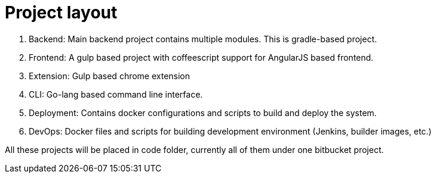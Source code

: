 Project layout
==============


1. Backend: Main backend project contains multiple modules. This is gradle-based project.
2. Frontend: A gulp based project with coffeescript support for AngularJS based frontend.
3. Extension: Gulp based chrome extension
4. CLI: Go-lang based command line interface.
5. Deployment: Contains docker configurations and scripts to build and deploy the system.
6. DevOps: Docker files and scripts for building development environment (Jenkins, builder images, etc.)

All these projects will be placed in code folder, currently all of them under one bitbucket project.

